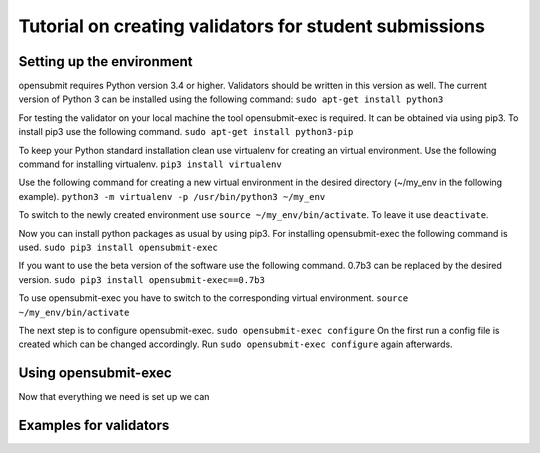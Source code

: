 Tutorial on creating validators for student submissions
###################################################

Setting up the environment
**************************

opensubmit requires Python version 3.4 or higher.
Validators should be written in this version as well.
The current version of Python 3 can be installed using the following command:
``sudo apt-get install python3``

For testing the validator on your local machine the tool opensubmit-exec is required.
It can be obtained via using pip3.
To install pip3 use the following command.
``sudo apt-get install python3-pip``

To keep your Python standard installation clean use virtualenv for creating an virtual environment.
Use the following command for installing virtualenv.
``pip3 install virtualenv``

Use the following command for creating a new virtual environment in the desired directory (~/my_env in the following example).
``python3 -m virtualenv -p /usr/bin/python3 ~/my_env``

To switch to the newly created environment use ``source ~/my_env/bin/activate``.
To leave it use ``deactivate``.

Now you can install python packages as usual by using pip3.
For installing opensubmit-exec the following command is used.
``sudo pip3 install opensubmit-exec``

If you want to use the beta version of the software use the following command.
0.7b3 can be replaced by the desired version.
``sudo pip3 install opensubmit-exec==0.7b3`` 

To use opensubmit-exec you have to switch to the corresponding virtual environment.
``source ~/my_env/bin/activate``

The next step is to configure opensubmit-exec.
``sudo opensubmit-exec configure``
On the first run a config file is created which can be changed accordingly.
Run ``sudo opensubmit-exec configure`` again afterwards.

Using opensubmit-exec
*********************

Now that everything we need is set up we can 


Examples for validators
***********************